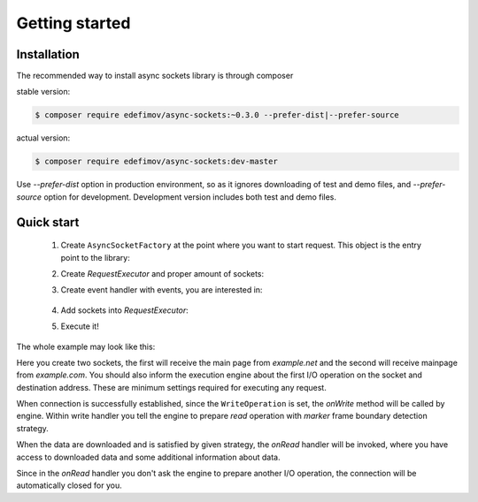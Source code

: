 ===============
Getting started
===============

Installation
------------

The recommended way to install async sockets library is through composer

stable version:

.. code-block:: bash

   $ composer require edefimov/async-sockets:~0.3.0 --prefer-dist|--prefer-source


actual version:

.. code-block:: bash

    $ composer require edefimov/async-sockets:dev-master

Use `--prefer-dist` option in production environment, so as it ignores downloading of test and demo files,
and `--prefer-source` option for development. Development version includes both test and demo files.

Quick start
-----------

 1. Create ``AsyncSocketFactory`` at the point where you want to start request. This object is the entry point to the library:

 .. code-block:: php
    :linenos:

    use AsyncSockets\Socket\AsyncSocketFactory;

    $factory = new AsyncSocketFactory();

 2. Create `RequestExecutor` and proper amount of sockets:

 .. code-block:: php
    :linenos:

    $client        = $factory->createSocket(AsyncSocketFactory::SOCKET_CLIENT);
    $anotherClient = $factory->createSocket(AsyncSocketFactory::SOCKET_CLIENT);

    $executor = $factory->createRequestExecutor();


 3. Create event handler with events, you are interested in:

  .. code-block:: php
    :linenos:

    use AsyncSockets\RequestExecutor\CallbackEventHandler;

    $handler = new CallbackEventHandler(
        [
            EventType::INITIALIZE   => [$this, 'onInitialize'],
            EventType::CONNECTED    => [$this, 'onConnected'],
            EventType::WRITE        => [$this, 'onWrite'],
            EventType::READ         => [$this, 'onRead'],
            EventType::ACCEPT       => [$this, 'onAccept'],
            EventType::DATA_ALERT   => [$this, 'onDataAlert'],
            EventType::DISCONNECTED => [$this, 'onDisconnected'],
            EventType::FINALIZE     => [$this, 'onFinalize'],
            EventType::EXCEPTION    => [$this, 'onException'],
            EventType::TIMEOUT      => [$this, 'onTimeout'],
        ]
    );


 4. Add sockets into `RequestExecutor`:

 .. code-block:: php
  :linenos:

  use AsyncSockets\Operation\WriteOperation;

  $executor->socketBag()->addSocket(
      $client,
      new WriteOperation(),
      [
          RequestExecutorInterface::META_ADDRESS            => 'tls://example.com:443',
          RequestExecutorInterface::META_CONNECTION_TIMEOUT => 30,
          RequestExecutorInterface::META_IO_TIMEOUT         => 5,
      ],
      $handler
  );
  $executor->socketBag()->addSocket(
      $anotherClient,
      new WriteOperation(),
      [
          RequestExecutorInterface::META_ADDRESS            => 'tls://example.net:443',
          RequestExecutorInterface::META_CONNECTION_TIMEOUT => 10,
          RequestExecutorInterface::META_IO_TIMEOUT         => 2,
      ],
      $handler
  );


 5. Execute it!

 .. code-block:: php
  :linenos:

  $executor->executeRequest();

The whole example may look like this:

.. code-block:: php
   :linenos:

   namespace Demo;

   use AsyncSockets\Event\Event;
   use AsyncSockets\Event\EventType;
   use AsyncSockets\Event\ReadEvent;
   use AsyncSockets\Event\SocketExceptionEvent;
   use AsyncSockets\Event\WriteEvent;
   use AsyncSockets\Frame\MarkerFramePicker;
   use AsyncSockets\RequestExecutor\CallbackEventHandler;
   use AsyncSockets\RequestExecutor\RequestExecutorInterface;
   use AsyncSockets\Operation\WriteOperation;
   use AsyncSockets\Socket\AsyncSocketFactory;
   use AsyncSockets\Socket\SocketInterface;

   class RequestExecutorExample
   {
       public function run()
       {
           $factory = new AsyncSocketFactory();

           $client        = $factory->createSocket(AsyncSocketFactory::SOCKET_CLIENT);
           $anotherClient = $factory->createSocket(AsyncSocketFactory::SOCKET_CLIENT);

           $executor->socketBag()->addSocket(
                $client,
                new WriteOperation("GET / HTTP/1.1\nHost: example.com\n\n"),
                [
                    RequestExecutorInterface::META_ADDRESS => 'tls://example.com:443',
                ]
           );

           $executor->socketBag()->addSocket(
               $anotherClient,
               new WriteOperation("GET / HTTP/1.1\nHost: example.net\n\n"),
               [
                   RequestExecutorInterface::META_ADDRESS => 'tls://example.net:443',
               ]
           );

           $executor->withEventHandler(
               new CallbackEventHandler(
                   [
                       EventType::WRITE      => [$this, 'onWrite'],
                       EventType::READ       => [$this, 'onRead'],
                   ]
               )
           );

           $executor->executeRequest();
       }

       public function onWrite(WriteEvent $event)
       {
            $event->nextIsRead(new MarkerFramePicker(null, '</html>', false));
       }

       public function onRead(ReadEvent $event)
        {
            $socket  = $event->getSocket();
            $meta    = $event->getExecutor()->socketBag()->getSocketMetaData($event->getSocket());

            $response = $event->getFrame()->getData();

            echo "<info>{$meta[RequestExecutorInterface::META_ADDRESS]}  read " .
                 number_format(strlen($response), 0, ',', ' ') . ' bytes</info>';
        }
   }

Here you create two sockets, the first will receive the main page from *example.net* and the second will receive
mainpage from *example.com*. You should also inform the execution engine about the first I/O operation on the socket and destination
address. These are minimum settings required for executing any request.


When connection is successfully established, since the ``WriteOperation`` is set, the `onWrite` method
will be called by engine. Within write handler you tell the engine to prepare `read` operation
with `marker` frame boundary detection strategy.

When the data are downloaded and is satisfied by given strategy, the `onRead` handler will be invoked, where you have
access to downloaded data and some additional information about data.

Since in the `onRead` handler you don't ask the engine to prepare another I/O operation, the connection will be automatically
closed for you.
